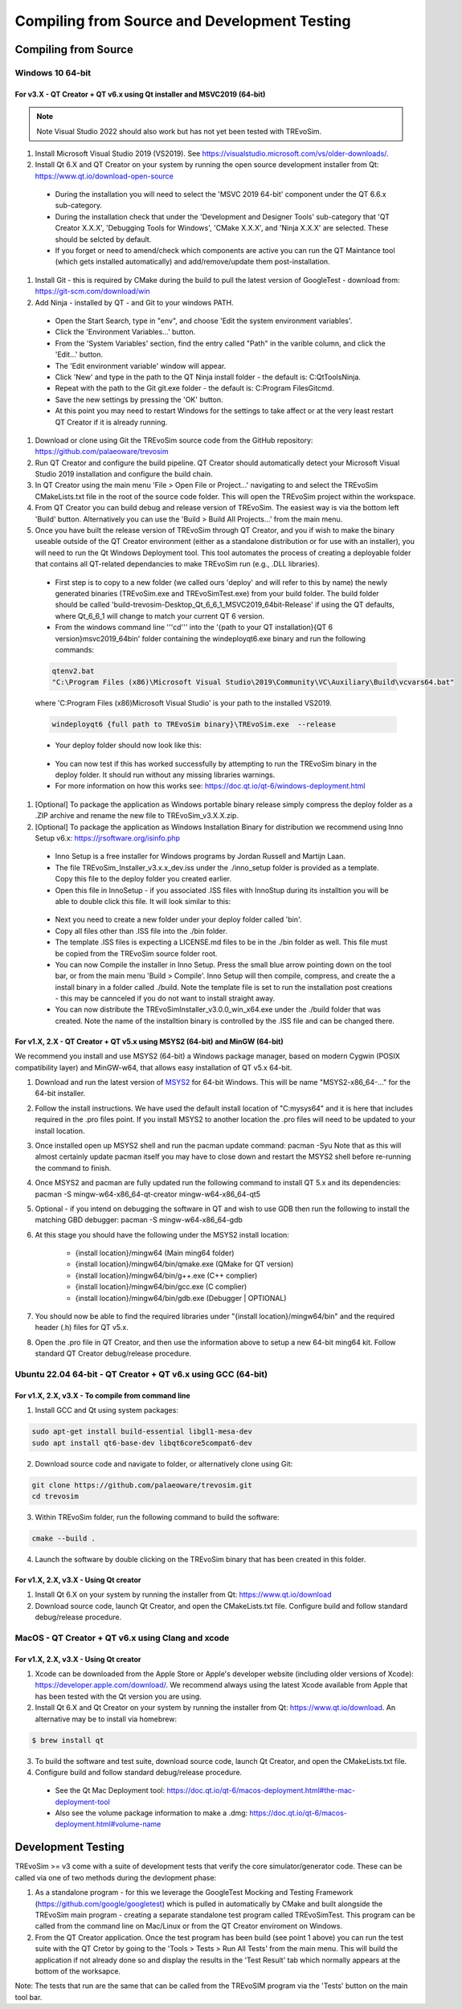 .. _buildingfromsource:

Compiling from Source and Development Testing
=============================================

Compiling from Source
---------------------

Windows 10 64-bit
^^^^^^^^^^^^^^^^^

For v3.X - QT Creator + QT v6.x using Qt installer and MSVC2019 (64-bit)
""""""""""""""""""""""""""""""""""""""""""""""""""""""""""""""""""""""""

.. note::
  Note Visual Studio 2022 should also work but has not yet been tested with TREvoSim.

#. Install Microsoft Visual Studio 2019 (VS2019). See https://visualstudio.microsoft.com/vs/older-downloads/. 

#. Install Qt 6.X and QT Creator on your system by running the open source development installer from Qt: https://www.qt.io/download-open-source

  * During the installation you will need to select the 'MSVC 2019 64-bit' component under the QT 6.6.x sub-category.
	
  * During the installation check that under the 'Development and Designer Tools' sub-category that 'QT Creator X.X.X', 'Debugging Tools for Windows', 'CMake X.X.X', and 'Ninja X.X.X' are selected. These should be selcted by default.
  
  * If you forget or need to amend/check which components are active you can run the QT Maintance tool (which gets installed automatically) and add/remove/update them post-installation.
  
#. Install Git - this is required by CMake during the build to pull the latest version of GoogleTest - download from: https://git-scm.com/download/win

#. Add Ninja - installed by QT - and Git to your windows PATH. 

  * Open the Start Search, type in "env", and choose 'Edit the system environment variables'.
  
  * Click the 'Environment Variables…' button.
  
  * From the 'System Variables' section, find the entry called "Path" in the varible column, and click the 'Edit…' button.
  
  * The 'Edit environment variable' window will appear.
  
  * Click 'New' and type in the path to the QT Ninja install folder - the default is: C:\Qt\Tools\Ninja.
  
  * Repeat with the path to the Git git.exe folder - the default is: C:\Program Files\Git\cmd.
  
  * Save the new settings by pressing the 'OK' button.
  
  * At this point you may need to restart Windows for the settings to take affect or at the very least restart QT Creator if it is already running.
	
#. Download or clone using Git the TREvoSim source code from the GitHub repository: https://github.com/palaeoware/trevosim

#. Run QT Creator and configure the build pipeline. QT Creator should automatically detect your Microsoft Visual Studio 2019 installation and configure the build chain.

#. In QT Creator using the main menu 'File > Open File or Project…' navigating to and select the TREvoSim CMakeLists.txt file in the root of the source code folder. This will open the TREvoSim project within the workspace. 
 
#. From QT Creator you can build debug and release version of TREvoSim. The easiest way is via the bottom left 'Build' button. Alternatively you can use the 'Build > Build All Projects…' from the main menu.

#. Once you have built the release version of TREvoSim through QT Creator, and you if wish to make the binary useable outside of the QT Creator environment (either as a standalone distribution or for use with an installer), you will need to run the Qt Windows Deployment tool. This tool automates the process of creating a deployable folder that contains all QT-related dependancies to make TREvoSim run (e.g., .DLL libraries).

  * First step is to copy to a new folder (we called ours 'deploy' and will refer to this by name) the newly generated binaries (TREvoSim.exe and TREvoSimTest.exe) from your build folder. The build folder should be called 'build-trevosim-Desktop_Qt_6_6_1_MSVC2019_64bit-Release' if using the QT defaults, where Qt_6_6_1 will change to match your current QT 6 version.
  
  * From the windows command line '''cd''' into the '{path to your QT installation}\{QT 6 version}\msvc2019_64\bin\' folder containing the windeployqt6.exe binary and run the following commands:
	
  .. code-block:: console
	
	qtenv2.bat
	"C:\Program Files (x86)\Microsoft Visual Studio\2019\Community\VC\Auxiliary\Build\vcvars64.bat"
	

  where 'C:\Program Files (x86)\Microsoft Visual Studio' is your path to the installed VS2019.
	
  .. code-block:: console
	
	windeployqt6 {full path to TREvoSim binary}\TREvoSim.exe  --release
	

  * Your deploy folder should now look like this:
	
  .. figure:: _static/post_windeploy.png
	
  * You can now test if this has worked successfully by attempting to run the TREvoSim binary in the deploy folder. It should run without any missing libraries warnings.
  
  * For more information on how this works see: https://doc.qt.io/qt-6/windows-deployment.html
  
#. [Optional] To package the application as Windows portable binary release simply compress the deploy folder as a .ZIP archive and rename the new file to TREvoSim_v3.X.X.zip.

#. [Optional] To package the application as Windows Installation Binary for distribution we recommend using Inno Setup v6.x: https://jrsoftware.org/isinfo.php

  * Inno Setup is a free installer for Windows programs by Jordan Russell and Martijn Laan.
  
  * The file TREvoSim_Installer_v3.x.x_dev.iss under the ./inno_setup folder is provided as a template. Copy this file to the deploy folder you created earlier.
  
  * Open this file in InnoSetup - if you associated .ISS files with InnoStup during its installtion you will be able to double click this file. It will look similar to this:
  
  .. figure:: _static/innosetup.png
  
  * Next you need to create a new folder under your deploy folder called 'bin'.
  
  * Copy all files other than .ISS file into the ./bin folder.
  
  * The template .ISS files is expecting a LICENSE.md files to be in the ./bin folder as well. This file must be copied from the TREvoSim source folder root.
  
  * You can now Compile the installer in Inno Setup. Press the small blue arrow pointing down on the tool bar, or from the main menu 'Build > Compile'. Inno Setup will then compile, compress, and create the a install binary in a folder called ./build. Note the template file is set to run the installation post creations - this may be cannceled if you do not want to install straight away.
  
  * You can now distribute the TREvoSimInstaller_v3.0.0_win_x64.exe under the ./build folder that was created. Note the name of the installtion binary is controlled by the .ISS file and can be changed there.


For v1.X, 2.X - QT Creator + QT v5.x using MSYS2 (64-bit) and MinGW (64-bit)
""""""""""""""""""""""""""""""""""""""""""""""""""""""""""""""""""""""""""""

We recommend you install and use MSYS2 (64-bit) a Windows package manager, based on modern Cygwin (POSIX compatibility layer) and MinGW-w64, that allows easy installation of QT v5.x 64-bit.

#. Download and run the latest version of `MSYS2 <https://www.msys2.org/>`_ for 64-bit Windows. This will be name "MSYS2-x86_64-..." for the 64-bit installer.

#. Follow the install instructions. We have used the default install location of "C:\mysys64\" and it is here that includes required in the .pro files point. If you install MSYS2 to another location the .pro files will need to be updated to your install location.

#. Once installed open up MSYS2 shell and run the pacman update command: pacman -Syu Note that as this will almost certainly update pacman itself you may have to close down and restart the MSYS2 shell before re-running the command to finish.

#. Once MSYS2 and pacman are fully updated run the following command to install QT 5.x and its dependencies: pacman -S mingw-w64-x86_64-qt-creator mingw-w64-x86_64-qt5

#. Optional - if you intend on debugging the software in QT and wish to use GDB then run the following to install the matching GBD debugger: pacman -S mingw-w64-x86_64-gdb

#. At this stage you should have the following under the MSYS2 install location:

    * {install location}/mingw64 (Main ming64 folder)
	
    * {install location}/mingw64/bin/qmake.exe (QMake for QT version)
	
    * {install location}/mingw64/bin/g++.exe (C++ complier)
	
    * {install location}/mingw64/bin/gcc.exe (C complier)
	
    * {install location}/mingw64/bin/gdb.exe (Debugger | OPTIONAL)
	
#. You should now be able to find the required libraries under "{install location}/mingw64/bin" and the required header (.h) files for QT v5.x.

#. Open the .pro file in QT Creator, and then use the information above to setup a new 64-bit ming64 kit. Follow standard QT Creator debug/release procedure.


Ubuntu 22.04 64-bit - QT Creator + QT v6.x using GCC (64-bit)
^^^^^^^^^^^^^^^^^^^^^^^^^^^^^^^^^^^^^^^^^^^^^^^^^^^^^^^^^^^^^

For v1.X, 2.X, v3.X - To compile from command line
""""""""""""""""""""""""""""""""""""""""""""""""""

1. Install GCC and Qt using system packages:

.. code-block:: console

  sudo apt-get install build-essential libgl1-mesa-dev
  sudo apt install qt6-base-dev libqt6core5compat6-dev


2. Download source code and navigate to folder, or alternatively clone using Git:

.. code-block:: console

  git clone https://github.com/palaeoware/trevosim.git
  cd trevosim

3. Within TREvoSim folder, run the following command to build the software:

.. code-block:: console

 cmake --build .

4. Launch the software by double clicking on the TREvoSim binary that has been created in this folder.

For v1.X, 2.X, v3.X - Using Qt creator
""""""""""""""""""""""""""""""""""""""

1. Install Qt 6.X on your system by running the installer from Qt: https://www.qt.io/download
2. Download source code, launch Qt Creator, and open the CMakeLists.txt file. Configure build and follow standard debug/release procedure.

MacOS - QT Creator + QT v6.x using Clang and xcode
^^^^^^^^^^^^^^^^^^^^^^^^^^^^^^^^^^^^^^^^^^^^^^^^^^

For v1.X, 2.X, v3.X - Using Qt creator
""""""""""""""""""""""""""""""""""""""

1. Xcode can be downloaded from the Apple Store or Apple's developer website (including older versions of Xcode): https://developer.apple.com/download/. We recommend always using the latest Xcode available from Apple that has been tested with the Qt version you are using.
2. Install Qt 6.X and Qt Creator on your system by running the installer from Qt: https://www.qt.io/download. An alternative may be to install via homebrew: 

.. code-block:: console

  $ brew install qt

3. To build the software and test suite, download source code, launch Qt Creator, and open the CMakeLists.txt file.
4. Configure build and follow standard debug/release procedure.
   
  - See the Qt Mac Deployment tool: https://doc.qt.io/qt-6/macos-deployment.html#the-mac-deployment-tool 
  - Also see the volume package information to make a .dmg: https://doc.qt.io/qt-6/macos-deployment.html#volume-name 

Development Testing
-------------------

TREvoSim >= v3 come with a suite of development tests that verify the core simulator/generator code. These can be called via one of two methods during the devlopment phase:

1. As a standalone program - for this we leverage the GoogleTest Mocking and Testing Framework (https://github.com/google/googletest) which is pulled in automatically by CMake and built alongside the TREvoSim main program - creating a separate standalone test program called TREvoSimTest. This program can be called from the command line on Mac/Linux or from the QT Creator enviroment on Windows.
2. From the QT Creator application. Once the test program has been build (see point 1 above) you can run the test suite with the QT Cretor by going to the 'Tools > Tests > Run All Tests' from the main menu. This will build the application if not already done so and display the results in the 'Test Result' tab which normally appears at the bottom of the worksapce.

Note: The tests that run are the same that can be called from the TREvoSIM program via the 'Tests' button on the main tool bar.